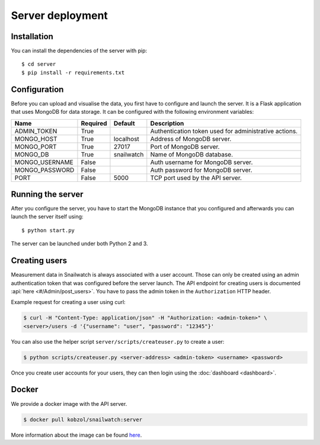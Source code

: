 Server deployment
=================
Installation
------------
You can install the dependencies of the server with pip::

    $ cd server
    $ pip install -r requirements.txt

Configuration
-------------
Before you can upload and visualise the data, you first have to configure
and launch the server. It is a Flask application that uses MongoDB for data
storage. It can be configured with the following environment variables:

+--------------------+------------+------------------+--------------------------------------------------------+
| Name               | Required   | Default          | Description                                            |
+====================+============+==================+========================================================+
| ADMIN_TOKEN        | True       |                  | Authentication token used for administrative actions.  |
+--------------------+------------+------------------+--------------------------------------------------------+
| MONGO_HOST         | True       | localhost        | Address of MongoDB server.                             |
+--------------------+------------+------------------+--------------------------------------------------------+
| MONGO_PORT         | True       | 27017            | Port of MongoDB server.                                |
+--------------------+------------+------------------+--------------------------------------------------------+
| MONGO_DB           | True       | snailwatch       | Name of MongoDB database.                              |
+--------------------+------------+------------------+--------------------------------------------------------+
| MONGO_USERNAME     | False      |                  | Auth username for MongoDB server.                      |
+--------------------+------------+------------------+--------------------------------------------------------+
| MONGO_PASSWORD     | False      |                  | Auth password for MongoDB server.                      |
+--------------------+------------+------------------+--------------------------------------------------------+
| PORT               | False      | 5000             | TCP port used by the API server.                       |
+--------------------+------------+------------------+--------------------------------------------------------+

Running the server
------------------
After you configure the server, you have to start the MongoDB instance that you
configured and afterwards you can launch the server itself using::

    $ python start.py

The server can be launched under both Python 2 and 3.

Creating users
---------------
Measurement data in Snailwatch is always associated with a user account.
Those can only be created using an admin authentication token that was
configured before the server launch. The API endpoint for creating users
is documented :api:`here <#/Admin/post_users>`.
You have to pass the admin token in the ``Authorization`` HTTP header.

Example request for creating a user using curl:

.. code-block:: bash

    $ curl -H "Content-Type: application/json" -H "Authorization: <admin-token>" \
    <server>/users -d '{"username": "user", "password": "12345"}'

You can also use the helper script ``server/scripts/createuser.py`` to create a
user:

.. code-block:: bash

    $ python scripts/createuser.py <server-address> <admin-token> <username> <password>

Once you create user accounts for your users, they can then login using the
:doc:`dashboard <dashboard>`.

Docker
------
We provide a docker image with the API server.

.. code-block:: bash

    $ docker pull kobzol/snailwatch:server

More information about the image can be found `here <https://hub.docker.com/r/kobzol/snailwatch>`_.
